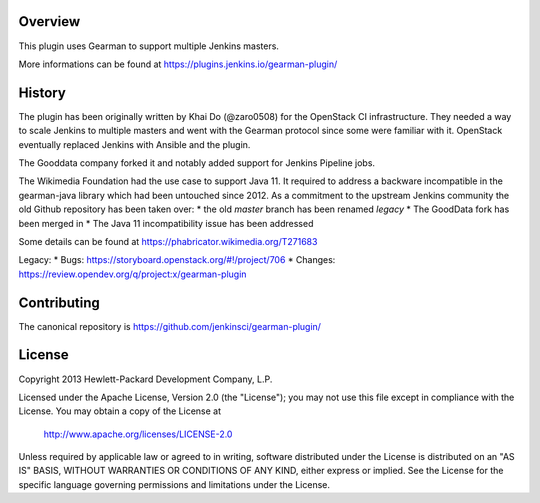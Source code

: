 Overview
========
This plugin uses Gearman to support multiple Jenkins masters.

More informations can be found at https://plugins.jenkins.io/gearman-plugin/

History
=======

The plugin has been originally written by Khai Do (@zaro0508) for the OpenStack
CI infrastructure. They needed a way to scale Jenkins to multiple masters and
went with the Gearman protocol since some were familiar with it. OpenStack
eventually replaced Jenkins with Ansible and the plugin.

The Gooddata company forked it and notably added support for Jenkins Pipeline
jobs.

The Wikimedia Foundation had the use case to support Java 11. It required to
address a backware incompatible in the gearman-java library which had been
untouched since 2012.  As a commitment to the upstream Jenkins community the
old Github repository has been taken over:
* the old `master` branch has been renamed `legacy`
* The GoodData fork has been merged in
* The Java 11 incompatibility issue has been addressed

Some details can be found at https://phabricator.wikimedia.org/T271683

Legacy:
* Bugs: https://storyboard.openstack.org/#!/project/706
* Changes: https://review.opendev.org/q/project:x/gearman-plugin

Contributing
============

The canonical repository is https://github.com/jenkinsci/gearman-plugin/

License
=======

Copyright 2013 Hewlett-Packard Development Company, L.P.

Licensed under the Apache License, Version 2.0 (the "License");
you may not use this file except in compliance with the License.
You may obtain a copy of the License at

    http://www.apache.org/licenses/LICENSE-2.0

Unless required by applicable law or agreed to in writing, software
distributed under the License is distributed on an "AS IS" BASIS,
WITHOUT WARRANTIES OR CONDITIONS OF ANY KIND, either express or implied.
See the License for the specific language governing permissions and
limitations under the License.
